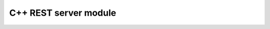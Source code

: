 .. _ref_cpp_rest_server:

C++ REST server module
======================

.. autodoxygenfile:: RestServer.hpp
   :project: cpp-rest-server